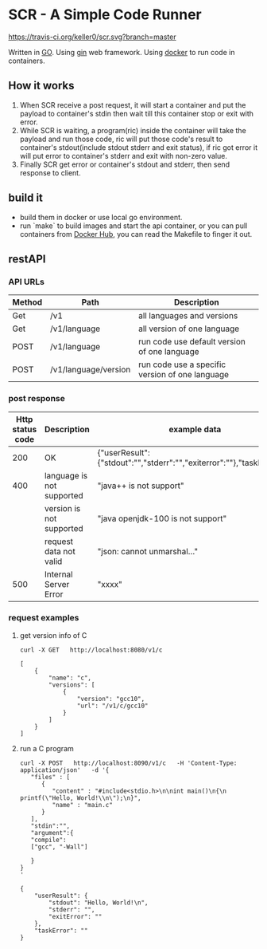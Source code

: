* SCR - A Simple Code Runner
  [[https://travis-ci.org/keller0/yxi.io][https://travis-ci.org/keller0/scr.svg?branch=master]]

  Written in [[https://golang.org/][GO]].
  Using [[https://gin-gonic.github.io/gin/][gin]] web framework.
  Using [[https://www.docker.com/][docker]] to run code in containers.

** How it works
   1. When SCR receive a post request, it will start a container and
      put the payload to container's stdin then wait till this
      container stop or exit with error.
   2. While SCR is waiting, a program(ric) inside the container will
      take the payload and run those code, ric will put those code's
      result to container's stdout(include stdout stderr and exit
      status), if ric got error it will put error to container's
      stderr and exit with non-zero value.
   3. Finally SCR get error or container's stdout and stderr, then send
      response to client.

** build it
    - build them in docker or use local go environment.
    - run `make` to build images and start the api container, or you can pull
      containers from [[https://hub.docker.com/][Docker Hub]], you can read the Makefile to finger it out.

** restAPI
*** API URLs
|--------+----------------------+-------------------------------------------------|
| Method | Path                 | Description                                     |
|--------+----------------------+-------------------------------------------------|
| Get    | /v1                  | all languages and versions                      |
| Get    | /v1/language         | all version of one language                     |
| POST   | /v1/language         | run code use default version of one language    |
| POST   | /v1/language/version | run code use a specific version of one language |

*** post response
|------------------+---------------------------+------------------------------------------------------------------------|
| Http status code | Description               | example data                                                           |
|------------------+---------------------------+------------------------------------------------------------------------|
|              200 | OK                        | {"userResult":{"stdout":"","stderr":"","exiterror":""},"taskError":""} |
|              400 | language is not supported | "java++ is not support"                                                |
|                  | version  is not supported | "java openjdk-100 is not support"                                      |
|                  | request data not valid    | "json: cannot unmarshal..."                                            |
|              500 | Internal Server Error     | "xxxx"                                                                 |

*** request examples
**** get version info of C
#+BEGIN_SRC SHELL
curl -X GET   http://localhost:8080/v1/c

[
    {
        "name": "c",
        "versions": [
            {
                "version": "gcc10",
                "url": "/v1/c/gcc10"
            }
        ]
    }
]
#+END_SRC

**** run a C program
#+BEGIN_SRC
curl -X POST   http://localhost:8090/v1/c   -H 'Content-Type: application/json'   -d '{
   "files" : [
      {
         "content" : "#include<stdio.h>\n\nint main()\n{\n    printf(\"Hello, World!\\n\");\n}",
         "name" : "main.c"
      }
   ],
   "stdin":"",
   "argument":{
   "compile":
   ["gcc", "-Wall"]

   }
}
'

{
    "userResult": {
        "stdout": "Hello, World!\n",
        "stderr": "",
        "exitError": ""
    },
    "taskError": ""
}
#+END_SRC
